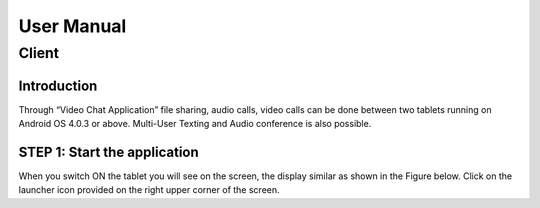User Manual
===========
Client
------
Introduction
````````````
Through “Video Chat Application” file sharing, audio calls, video calls can be done between
two tablets running on Android OS 4.0.3 or above. Multi-User Texting and Audio conference
is also possible.

STEP 1: Start the application
`````````````````````````````
When you switch ON the tablet you will see on the screen, the display similar as shown in the
Figure below. Click on the launcher icon provided on the right upper corner of the screen.


